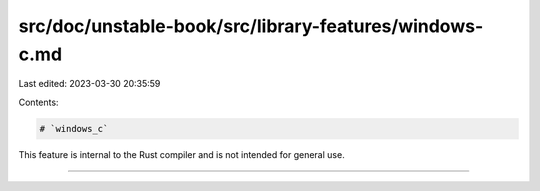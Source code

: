 src/doc/unstable-book/src/library-features/windows-c.md
=======================================================

Last edited: 2023-03-30 20:35:59

Contents:

.. code-block:: md

    # `windows_c`

This feature is internal to the Rust compiler and is not intended for general use.

------------------------


